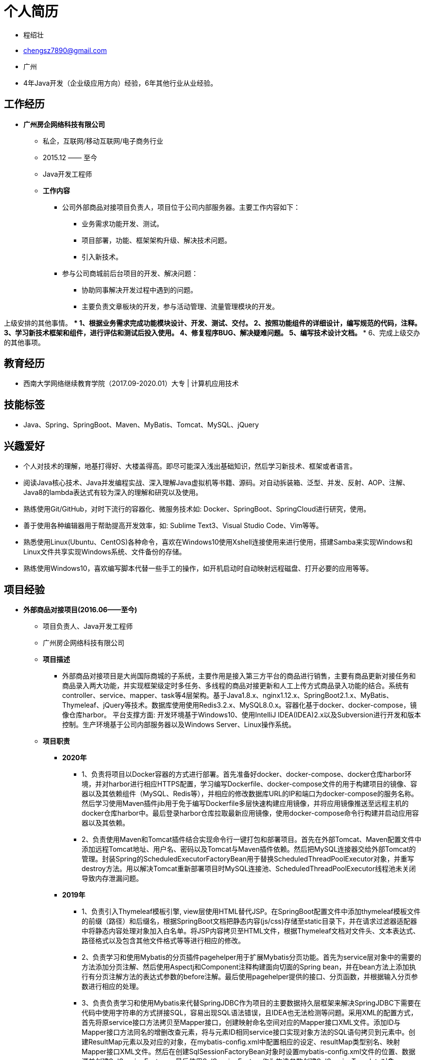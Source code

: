 = **个人简历**

    * 程绍壮
    * chengsz7890@gmail.com
    * 广州
    * 4年Java开发（企业级应用方向）经验，6年其他行业从业经验。

== **工作经历**

    * **广州房企网络科技有限公司**
    ** 私企，互联网/移动互联网/电子商务行业
    ** 2015.12 —— 至今
    ** Java开发工程师
    ** **工作内容**
    *** 公司外部商品对接项目负责人，项目位于公司内部服务器。主要工作内容如下：
    **** 业务需求功能开发、测试。
    **** 项目部署，功能、框架架构升级、解决技术问题。
    **** 引入新技术。
    *** 参与公司商城前后台项目的开发、解决问题：
    **** 协助同事解决开发过程中遇到的问题。
    **** 主要负责文章板块的开发，参与活动管理、流量管理模块的开发。

上级安排的其他事情。
    **** 1、根据业务需求完成功能模块设计、开发、测试、交付。
    **** 2、按照功能组件的详细设计，编写规范的代码，注释。
    **** 3、学习新技术框架和组件，进行评估和测试后投入使用。
    **** 4、修复程序BUG、解决疑难问题。
    **** 5、编写技术设计文档。
    **** 6、完成上级交办的其他事项。

== **教育经历**
    * 西南大学网络继续教育学院（2017.09-2020.01）大专 | 计算机应用技术

== **技能标签**
    * Java、Spring、SpringBoot、Maven、MyBatis、Tomcat、MySQL、jQuery

== **兴趣爱好**
    * 个人对技术的理解，地基打得好、大楼盖得高。即尽可能深入浅出基础知识，然后学习新技术、框架或者语言。
    * 阅读Java核心技术、Java并发编程实战、深入理解Java虚拟机等书籍、源码。对自动拆装箱、泛型、并发、反射、AOP、注解、Java8的lambda表达式有较为深入的理解和研究以及使用。
    * 熟练使用Git/GitHub，对时下流行的容器化、微服务技术如: Docker、SpringBoot、SpringCloud进行研究，使用。
    * 善于使用各种编辑器用于帮助提高开发效率，如: Sublime Text3、Visual Studio Code、Vim等等。
    * 熟悉使用Linux(Ubuntu、CentOS)各种命令，喜欢在Windows10使用Xshell连接使用来进行使用，搭建Samba来实现Windows和Linux文件共享实现Windows系统、文件备份的存储。
    * 熟练使用Windows10，喜欢编写脚本代替一些手工的操作，如开机启动时自动映射远程磁盘、打开必要的应用等等。

== **项目经验**
* **外部商品对接项目(2016.06——至今)**
** 项目负责人、Java开发工程师
** 广州房企网络科技有限公司
** **项目描述**
    *** 外部商品对接项目是大尚国际商城的子系统，主要作用是接入第三方平台的商品进行销售，主要有商品更新对接任务和商品录入两大功能，并实现框架级定时多任务、多线程的商品对接更新和人工上传方式商品录入功能的结合。系统有controller、service、mapper、task等4层架构。基于Java1.8.x、nginx1.12.x、SpringBoot2.1.x、MyBatis、Thymeleaf、jQuery等技术。数据库使用使用Redis3.2.x、MySQL8.0.x。容器化基于docker、docker-compose，镜像仓库harbor。 平台支撑方面: 开发环境基于Windows10、使用IntelliJ IDEA(IDEA)2.x以及Subversion进行开发和版本控制。生产环境基于公司内部服务器以及Windows Server、Linux操作系统。
** **项目职责**
    *** **2020年**
            **** 1、负责将项目以Docker容器的方式进行部署。首先准备好docker、docker-compose、docker仓库harbor环境，并对harbor进行相应HTTPS配置，学习编写Dockerfile、docker-compose文件的用于构建项目的镜像、容器以及其依赖组件（MySQL、Redis等），并相应的修改数据库URL的IP和端口为docker-compose的服务名称。然后学习使用Maven插件jib用于免于编写Dockerfile多层快速构建应用镜像，并将应用镜像推送至远程主机的docker仓库harbor中。最后登录harbor仓库拉取最新应用镜像，使用docker-compose命令行构建并启动应用容器以及其依赖。
            **** 2、负责使用Maven和Tomcat插件结合实现命令行一键打包和部署项目。首先在外部Tomcat、Maven配置文件中添加远程Tomcat地址、用户名、密码以及Tomcat与Maven插件依赖。然后把MySQL连接器交给外部Tomcat的管理。封装Spring的ScheduledExecutorFactoryBean用于替换ScheduledThreadPoolExecutor对象，并重写destroy方法。用以解决Tomcat重新部署项目时MySQL连接池、ScheduledThreadPoolExecutor线程池未关闭导致内存泄漏问题。
    *** **2019年**
            **** 1、负责引入Thymeleaf模板引擎, view层使用HTML替代JSP。在SpringBoot配置文件中添加thymeleaf模板文件的前缀（路径）和后缀名，根据SpringBoot文档把静态内容(js/css)存储至static目录下，并在请求过滤器适配器中将静态内容处理对象加入白名单。将JSP内容拷贝至HTML文件，根据Thymeleaf文档对文件头、文本表达式、路径格式以及包含其他文件格式等等进行相应的修改。
            **** 2、负责学习和使用Mybatis的分页插件pagehelper用于扩展Mybatis分页功能。首先为service层对象中的需要的方法添加分页注解、然后使用Aspectj和Component注释构建面向切面的Spring bean，并在bean方法上添加执行有分页注解方法的表达式参数的before注解。最后使用pagehelper提供的接口、分页函数，并根据输入分页参数进行相应的处理。
            **** 3、负责负责学习和使用Mybatis来代替SpringJDBC作为项目的主要数据持久层框架来解决SpringJDBC下需要在代码中使用字符串的方式拼接SQL，容易出现SQL语法错误，且IDEA也无法检测等问题。采用XML的配置方式，首先将原service接口方法拷贝至Mapper接口，创建映射命名空间对应的Mapper接口XML文件。添加ID与Mapper接口方法同名的增删改查元素，将与元素ID相同service接口实现对象方法的SQL语句拷贝到元素中。创建ResultMap元素以及对应的对象，在mybatis-config.xml中配置相应的设定、resultMap类型别名、映射Mapper接口XML文件。然后在创建SqlSessionFactoryBean对象时设置mybatis-config.xml文件的位置、数据源并创建SqlSessionFactory。最后使用SqlSessionFactory作为构造参数创建SqlSessionTemplate对象，Mapper类作为方法参数来构建Mapper对象。
    *** **2018年**
            **** 1、负责引入spring-aspects依赖用于注解的方式实现数据库操作的事务管理。添加spring-aspects的依赖的AnnotationTransactionAspect和Transactional注解实现更灵活的面向切面数据源事务管理，用于替代之前XML的实现方式。在创建数据源事务管理对象DataSourceTransactionManager后，将其注入至AnnotationTransactionAspect面向切面事务对象中，然后在需要进行事务管理的子类对象的方法上添加Transactional注解，并输入相应的数据源事务管理对象bean名称、布尔类型只读等参数。
            **** 2、负责引入SpringBoot和Maven整体升级项目架构。添加SpringBoot用于升级和替换Spring4.0.x来实现项目的简化、自动化配置、使用内置Tomcat即可启动，并以Maven来实现项目的构建、组件依赖管理。结合SpringBoot与Maven实现默认、自定义项目环境配置、打包。通过pom、yml文件等一系列配置后，在进行项目打包时，Maven根据给定的值或默认值修改SpringBoot时默认配置文件的spring.profiles.active属性值。在项目启动时SpringBoot除了加载默认配置文件，还会根据spring.profiles.active属性加载对应的配置文件。
            **** 3、负责升级Java1.8.x和IntelliJ IDEA集成开发环境。将原有的JDK1.6.x升级为1.8.x，相应的Tomcat6.x升至Tomcat9.x。由于当前的MyEclipse10.x亦不支持JDK1.8.x，经过学习和使用高版本的MyEclipse和IntelliJ IDEA开发工具，决定将该项目迁移至IntelliJ IDEA。
    *** **2017年**
            **** 1、负责封装(基于CGLib)构建动态方法同步工具类。使用CGLib Nodep2.1_3(AOP框架)的MethodInterceptor接口以及Enhancer对象和同步注解组合实现多线程商品更新对接任务中更灵活的方法同步、以及方法同步必要的控制台日志输出。期间解决了Enhancer构建被代理对象时抛出NoSuchMethodException，原因是其在使用反射的方式构建对象前会根据参数类型数组查找到相应的构造器，如果输入参数类型为基础数据类型此时已经转换为其(引用数据类型)封装对象，就可能会因为参数类型差异产生无法找到相应的构造器。解决办法是让构造器参数类型都使用引用数据类型（即其封装对象），无论使用new关键字或者反射构建来对象无需担心构造器参数类型问题。
            **** 2、负责将商品更新对接任务升级为定时多线程(基于Java原生并发包的相关类)的处理方式来提高数据更新效率问题。通过学习和使用ScheduledThreadPoolExecutor(替换Timer)、ThreadPoolExecutor、Runnable、Condition、Atomic对象、队列存储数据和更新对接任务集合，基于接口标准化、生产消费模式的方式实现多线程商品更新对接实现。在更新对接任务执行过程中对抛出的异常中进行标识和统计以及持久化状态位、强制关闭线程池进行同步操作来中断任务，并以可控的方式重新执行更新对接任务的异常处理机制，来处理执行更新对接任务过程中出现的对接服务器或者数据的异常问题。
            **** 3、负责与同事一同解决定时器商品对接更新和商品录入同时操作可能产生的库存数据关联或丢失问题。由于商品对接更新是程序操作，而商品录入则是人工操作，由于他们无法进行协调先后顺序，加上商品有多仓库库存的因素，商品对接更新采用替换(删除后插入数据)的方式更新库存，若商品录入同时操作可能会导致库存数据关联或丢失等问题。经过商讨，通过添加中间表并设置逻辑删除标志位、错峰更新等方式进行解决。
    *** **2016年**
            **** 参与外部商品对接管理的设计、开发、测试。主要负责商品更新对接任务，根据对接文档设计，基于HttpClient编写程序请求和存储新、旧商品接口的数据。并将旧商品热数据与生产环境的商品关联后，将其接入生产环境进行更新，并根据业务需要，使用Timer以及封装TimerTask对象实现商品对接更新任务定期执行一次。

* **大尚国际商城（2015.12——至今）**
    ** Java开发工程师
    ** 广州房企网络科技有限公司
    ** **项目描述**
        *** 大尚国际商城是一个批发零售一体化的平台。商城系统主体结构由前台、后台、商家后台以及其它服务系统组成。系统有controller、service、dao等3层架构，基于Jdk1.6.x、nginx、Tomcat6.x、Spring4.x（数据持久层使用SpringJDBC）、JSP、jQuery、Vue等技术。缓存/数据库使用使用Memcached1.2.6、MySQL5.x。平台支撑方面: 开发环境基于Windows、使用MyEclipse10.x以及Subversion进行开发和版本控制。生产环境基于云服务器以及Windows Server操作系统。
    ** **项目职责**
        *** **2019至2020年**
            **** 1、协助同事解决跨域登录无法请求数据问题。通过使用Memcached替代Session存储用户登录信息方案，帮助开发同事解决特殊情况下，需要从商城前台往后台跨域登录成功却无法再请求活动数据的问题。原因是跨域的每个请求会生成一个Session导致登录信息丢失。在开发和测试环境没发现问题，是因为和生产环境不一致导致的。生产、测试环境的Tomcat和项目比例是1:N，而生产环境则是1:1（为了杜绝再出现类似问题，开发、测试环境尽量与生产环境一致）。经过验证，在后台系统登录功能、请求拦截器等功能两个请求点的SessionID它们都是唯一的。
            **** 2、协助同事解决SQL循环查询效率问题。通过使用MySQL的EXPLAIN关键字对开发同事的复杂SQL进行解析，解决了困扰他一个上午的问题。原因是SQL中条件字段没有使用或添加索引进而全表扫描，加上循环查询导致效率越来越低。
            **** 3、协助同事将第三方电子合同SDK的Java环境降级，从1.8.x降至1.6.x。难点在于使用jd-gui反编译为Java源码后，某些方法会有代码的语法错误，需要根据当前代码上下文进行相应的修改，且需要Java1.8.x的集成开发环境打开对应的class文件，检查两者间的方法功能是否有实质性的改变。
            **** 4、负责重写文章首页、文章列表的分页组件，提高页面美观、以及使用体验。
        *** **2018年**
            **** 1、负责文章版块的改版、以及优化访问速度，通过碎片化缓存、对象存储、CDN技术实现文章首页、详情的毫秒级响应。根据需求对商城前、后台以及PC、移动端文章模块进行改版首页的最新文章版块实现随机显示近3天。详情添加推荐商品，随机推荐当前分类下文章、关键词链接。
            **** 2、参与商城后台活动管理的设计、开发、测试。主要负责砍价活动主题、砍价活动用户、单品优惠券、商品闪购标签功能模块，对原有的商品、品牌闪购等活动模块追加关联商品功能。
         *** **2017年**
            **** 1、负责解决Apache POI Excel导出大数据量的效率问题。通过查询官方文档，多方测试，将Apache POI库正在使用的API XSSFWorkbook 替换为SXSSFWorkbook，其通过流的方式来提高内存和磁盘的IO效率，即默认内存每加载101条数据，就写入100至磁盘上。以此解决了使用Excel导出大数据量的效率问题。
            **** 2、参与商城前台、后台系统的文章业务的设计、开发，测试。主要负责文章关键字、文章专题图片、文章友情链接、文章分类、文章评论等模块。
            **** 3、负责商城后台系统的商品详情管理下好货推荐模块的开发、测试。
        *** **2015至2016年**
            **** 1、参与商商城后台品价格、库存管理的开发、测试。主要负责价格、库存数据的Excel导入、导出等功能模块。
            **** 2、负责商城前台系统手机端的首页商品懒加载显示、分类菜单等功能开发，测试。
            **** 3、参与商城后台系统的浏览量管理的开发、测试。主要负责页面浏览量、推广浏览量、商城浏览量等功能模块。

== **如果点击 link:程绍壮_Java开发.pdf[下载简历] 后简历在浏览器中打开，可使用CTRL + S或点击保存按钮进行保存下载**